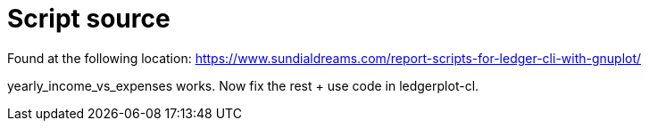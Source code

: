 = Script source

Found at the following location:
https://www.sundialdreams.com/report-scripts-for-ledger-cli-with-gnuplot/

yearly_income_vs_expenses works.
Now fix the rest + use code in ledgerplot-cl.
